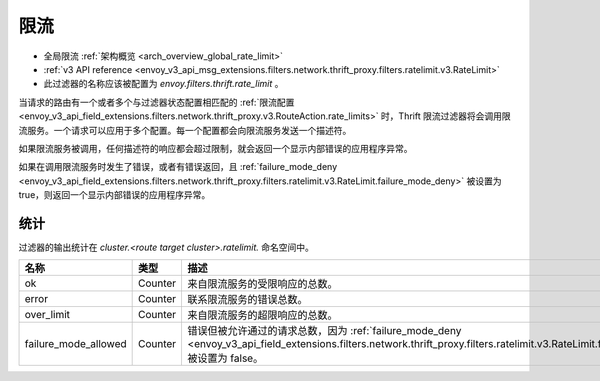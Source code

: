 .. _config_thrift_filters_rate_limit:

限流
=====

* 全局限流 :ref:`架构概览 <arch_overview_global_rate_limit>`
* :ref:`v3 API reference <envoy_v3_api_msg_extensions.filters.network.thrift_proxy.filters.ratelimit.v3.RateLimit>`
* 此过滤器的名称应该被配置为 *envoy.filters.thrift.rate_limit* 。

当请求的路由有一个或者多个与过滤器状态配置相匹配的 :ref:`限流配置 
<envoy_v3_api_field_extensions.filters.network.thrift_proxy.v3.RouteAction.rate_limits>` 时，Thrift 限流过滤器将会调用限流服务。一个请求可以应用于多个配置。每一个配置都会向限流服务发送一个描述符。

如果限流服务被调用，任何描述符的响应都会超过限制，就会返回一个显示内部错误的应用程序异常。

如果在调用限流服务时发生了错误，或者有错误返回，且 :ref:`failure_mode_deny
<envoy_v3_api_field_extensions.filters.network.thrift_proxy.filters.ratelimit.v3.RateLimit.failure_mode_deny>` 被设置为true，则返回一个显示内部错误的应用程序异常。

.. _config_thrift_filters_rate_limit_stats:

统计
-----

过滤器的输出统计在 *cluster.<route target cluster>.ratelimit.* 命名空间中。

.. csv-table::
  :header: 名称, 类型, 描述
  :widths: 1, 1, 2

  ok, Counter, 来自限流服务的受限响应的总数。
  error, Counter, 联系限流服务的错误总数。
  over_limit, Counter, 来自限流服务的超限响应的总数。
  failure_mode_allowed, Counter, "错误但被允许通过的请求总数，因为 :ref:`failure_mode_deny
  <envoy_v3_api_field_extensions.filters.network.thrift_proxy.filters.ratelimit.v3.RateLimit.failure_mode_deny>` 被设置为 false。"
